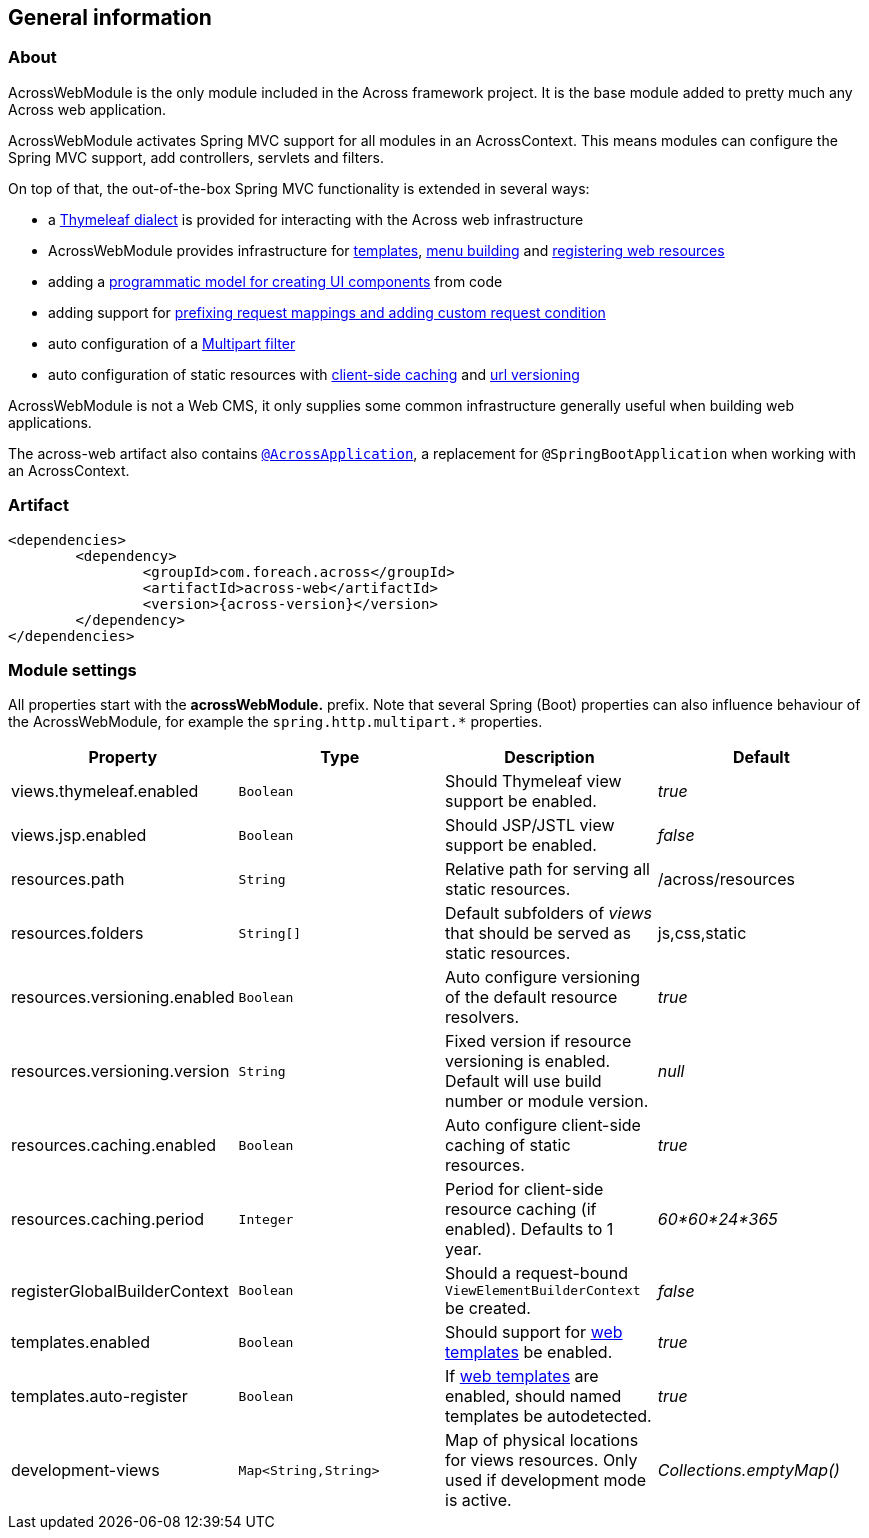 [#general-information]
== General information

[#about]
=== About
AcrossWebModule is the only module included in the Across framework project.
It is the base module added to pretty much any Across web application.

AcrossWebModule activates Spring MVC support for all modules in an AcrossContext.
This means modules can configure the Spring MVC support, add controllers, servlets and filters.

On top of that, the out-of-the-box Spring MVC functionality is extended in several ways:

 * a <<thymeleaf-dialect,Thymeleaf dialect>> is provided for interacting with the Across web infrastructure
 * AcrossWebModule provides infrastructure for <<layout-templates,templates>>, <<menu-infrastructure,menu building>> and <<web-resource-registry,registering web resources>>
 * adding a <<viewelement-infrastructure,programmatic model for creating UI components>> from code
 * adding support for <<request-mapping-extensions,prefixing request mappings and adding custom request condition>>
 * auto configuration of a <<multipart-support,Multipart filter>>
 * auto configuration of static resources with <<client-side-caching,client-side caching>> and <<resource-url-versioning,url versioning>>

AcrossWebModule is not a Web CMS, it only supplies some common infrastructure generally useful when building web applications.

The across-web artifact also contains <<developing-applications.adoc#across-application,`@AcrossApplication`>>, a replacement for `@SpringBootApplication` when working with an AcrossContext.

[#artifact]
=== Artifact
[source,xml,indent=0]
[subs="verbatim,attributes"]
----
	<dependencies>
		<dependency>
			<groupId>com.foreach.across</groupId>
			<artifactId>across-web</artifactId>
			<version>{across-version}</version>
		</dependency>
	</dependencies>
----

[[across-web-module-settings]]
[#module-settings]
=== Module settings

All properties start with the *acrossWebModule.* prefix.
Note that several Spring (Boot) properties can also influence behaviour of the AcrossWebModule, for example the `spring.http.multipart.*` properties.

|===
|Property |Type |Description |Default

|views.thymeleaf.enabled
|`Boolean`
|Should Thymeleaf view support be enabled.
|_true_

|views.jsp.enabled
|`Boolean`
|Should JSP/JSTL view support be enabled.
|_false_

|resources.path
|`String`
|Relative path for serving all static resources.
|/across/resources

|resources.folders
|`String[]`
|Default subfolders of _views_ that should be served as static resources.
|js,css,static

|resources.versioning.enabled
|`Boolean`
|Auto configure versioning of the default resource resolvers.
|_true_

|resources.versioning.version
|`String`
|Fixed version if resource versioning is enabled.  Default will use build number or module version.
|_null_

|resources.caching.enabled
|`Boolean`
|Auto configure client-side caching of static resources.
|_true_

|resources.caching.period
|`Integer`
|Period for client-side resource caching (if enabled).  Defaults to 1 year.
|_60*60*24*365_

|registerGlobalBuilderContext
|`Boolean`
|Should a request-bound `ViewElementBuilderContext` be created.
|_false_

|templates.enabled
|`Boolean`
|Should support for <<layout-templates,web templates>> be enabled.
|_true_

|templates.auto-register
|`Boolean`
|If <<layout-templates,web templates>> are enabled, should named templates be autodetected.
|_true_

|development-views
|`Map<String,String>`
|Map of physical locations for views resources.  Only used if development mode is active.
|_Collections.emptyMap()_

|===